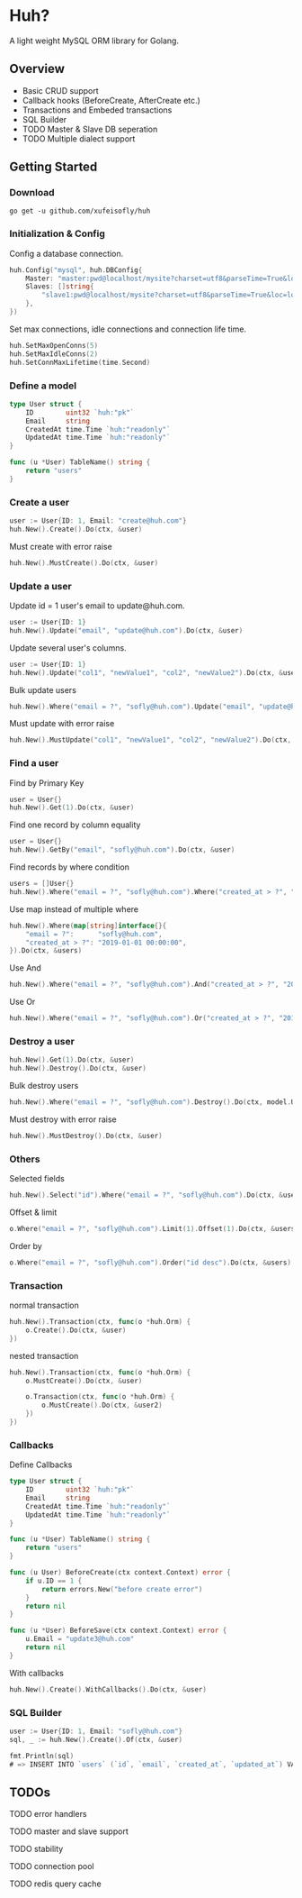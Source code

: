 * Huh?

  A light weight MySQL ORM library for Golang.
  
** Overview
   - Basic CRUD support
   - Callback hooks (BeforeCreate, AfterCreate etc.)
   - Transactions and Embeded transactions
   - SQL Builder
   - TODO Master & Slave DB seperation
   - TODO Multiple dialect support

** Getting Started

*** Download

#+BEGIN_SRC shell
go get -u github.com/xufeisofly/huh
#+END_SRC

*** Initialization & Config

	Config a database connection.

#+BEGIN_SRC go
huh.Config("mysql", huh.DBConfig{
	Master: "master:pwd@localhost/mysite?charset=utf8&parseTime=True&loc=local",
	Slaves: []string{
		"slave1:pwd@localhost/mysite?charset=utf8&parseTime=True&loc=local",
	},
})
#+END_SRC

	Set max connections, idle connections and connection life time.

#+BEGIN_SRC go
huh.SetMaxOpenConns(5)
huh.SetMaxIdleConns(2)
huh.SetConnMaxLifetime(time.Second)
#+END_SRC

*** Define a model

#+BEGIN_SRC go
type User struct {
	ID        uint32 `huh:"pk"`
	Email     string
	CreatedAt time.Time `huh:"readonly"`
	UpdatedAt time.Time `huh:"readonly"`
}

func (u *User) TableName() string {
	return "users"
}
#+END_SRC

*** Create a user

#+BEGIN_SRC go
user := User{ID: 1, Email: "create@huh.com"}
huh.New().Create().Do(ctx, &user)
#+END_SRC

	Must create with error raise

#+BEGIN_SRC go
huh.New().MustCreate().Do(ctx, &user)
#+END_SRC
	
*** Update a user

	Update id = 1 user's email to update@huh.com.

#+BEGIN_SRC go
user := User{ID: 1}
huh.New().Update("email", "update@huh.com").Do(ctx, &user)
#+END_SRC

	Update several user's columns.

#+BEGIN_SRC go
user := User{ID: 1}
huh.New().Update("col1", "newValue1", "col2", "newValue2").Do(ctx, &user)
#+END_SRC

	Bulk update users

#+BEGIN_SRC go
huh.New().Where("email = ?", "sofly@huh.com").Update("email", "update@huh.com").Do(ctx, User{})
#+END_SRC

	Must update with error raise

#+BEGIN_SRC go
huh.New().MustUpdate("col1", "newValue1", "col2", "newValue2").Do(ctx, &user)
#+END_SRC

*** Find a user

	Find by Primary Key

#+BEGIN_SRC go
user = User{}
huh.New().Get(1).Do(ctx, &user)
#+END_SRC

	Find one record by column equality

#+BEGIN_SRC go
user = User{}
huh.New().GetBy("email", "sofly@huh.com").Do(ctx, &user)
#+END_SRC

	Find records by where condition

#+BEGIN_SRC go
users = []User{}
huh.New().Where("email = ?", "sofly@huh.com").Where("created_at > ?", "2019-01-01 00:00:00").Do(ctx, &users)
#+END_SRC

	Use map instead of multiple where
	
#+BEGIN_SRC go
huh.New().Where(map[string]interface{}{
	"email = ?":      "sofly@huh.com",
	"created_at > ?": "2019-01-01 00:00:00",
}).Do(ctx, &users)
#+END_SRC
  
	Use And

#+BEGIN_SRC go
huh.New().Where("email = ?", "sofly@huh.com").And("created_at > ?", "2019-01-01 00:00:00").Do(ctx, &users)
#+END_SRC

	Use Or

#+BEGIN_SRC go
huh.New().Where("email = ?", "sofly@huh.com").Or("created_at > ?", "2019-01-01 00:00:00").Do(ctx, &users)
#+END_SRC

*** Destroy a user

#+BEGIN_SRC go
huh.New().Get(1).Do(ctx, &user)
huh.New().Destroy().Do(ctx, &user)
#+END_SRC

	Bulk destroy users

#+BEGIN_SRC go
huh.New().Where("email = ?", "sofly@huh.com").Destroy().Do(ctx, model.User{})
#+END_SRC

	Must destroy with error raise

#+BEGIN_SRC go
huh.New().MustDestroy().Do(ctx, &user)
#+END_SRC

*** Others 

	Selected fields

#+BEGIN_SRC go
huh.New().Select("id").Where("email = ?", "sofly@huh.com").Do(ctx, &users)
#+END_SRC

	Offset & limit

#+BEGIN_SRC go
o.Where("email = ?", "sofly@huh.com").Limit(1).Offset(1).Do(ctx, &users)
#+END_SRC

	Order by

#+BEGIN_SRC go
o.Where("email = ?", "sofly@huh.com").Order("id desc").Do(ctx, &users)
#+END_SRC

*** Transaction

	normal transaction

#+BEGIN_SRC go
huh.New().Transaction(ctx, func(o *huh.Orm) {
	o.Create().Do(ctx, &user)
})
#+END_SRC

	nested transaction

#+BEGIN_SRC go
huh.New().Transaction(ctx, func(o *huh.Orm) {
	o.MustCreate().Do(ctx, &user)

	o.Transaction(ctx, func(o *huh.Orm) {
		o.MustCreate().Do(ctx, &user2)
	})
})
#+END_SRC

*** Callbacks

	Define Callbacks

#+BEGIN_SRC go
type User struct {
	ID        uint32 `huh:"pk"`
	Email     string
	CreatedAt time.Time `huh:"readonly"`
	UpdatedAt time.Time `huh:"readonly"`
}

func (u *User) TableName() string {
	return "users"
}

func (u User) BeforeCreate(ctx context.Context) error {
	if u.ID == 1 {
		return errors.New("before create error")
	}
	return nil
}

func (u *User) BeforeSave(ctx context.Context) error {
	u.Email = "update3@huh.com"
	return nil
}
#+END_SRC

	With callbacks

#+BEGIN_SRC go
huh.New().Create().WithCallbacks().Do(ctx, &user)
#+END_SRC

*** SQL Builder

#+BEGIN_SRC go
user := User{ID: 1, Email: "sofly@huh.com"}
sql, _ := huh.New().Create().Of(ctx, &user)

fmt.Println(sql)
# => INSERT INTO `users` (`id`, `email`, `created_at`, `updated_at`) VALUES (1, "sofly@huh.com", "2019-01-01 00:00:00", "2019-01-01 00:00:00")
#+END_SRC

** TODOs

****** TODO error handlers
****** TODO master and slave support
****** TODO stability
****** TODO connection pool
****** TODO redis query cache
